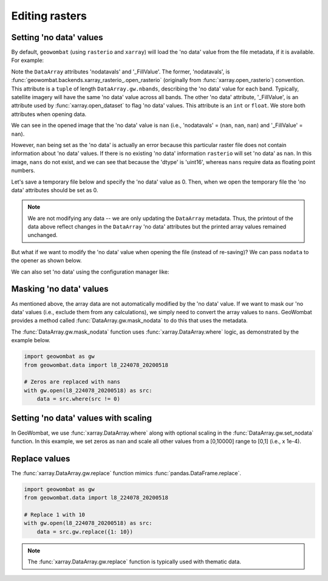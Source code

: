 .. _tutorial-edit:

Editing rasters
===============

Setting 'no data' values
------------------------

By default, ``geowombat`` (using ``rasterio`` and ``xarray``) will load the 'no data' value from the
file metadata, if it is available. For example:

.. ipython:: python

    import geowombat as gw
    from geowombat.data import l8_224078_20200518

    with gw.open(l8_224078_20200518) as src:
        print(src)

Note the ``DataArray`` attributes 'nodatavals' and '_FillValue'. The former, 'nodatavals', is
:func:`geowombat.backends.xarray_rasterio_.open_rasterio` (originally from :func:`xarray.open_rasterio`)
convention. This attribute is a ``tuple`` of length ``DataArray.gw.nbands``, describing the 'no data' value
for each band. Typically, satellite imagery will have the same 'no data' value across all bands. The other
'no data' attribute, '_FillValue', is an attribute used by :func:`xarray.open_dataset` to flag 'no data' values.
This attribute is an ``int`` or ``float``. We store both attributes when opening data.

We can see in the opened image that the 'no data' value is ``nan`` (i.e., 'nodatavals' = (``nan``, ``nan``, ``nan``)
and '_FillValue' = ``nan``).

.. ipython:: python

    import geowombat as gw
    from geowombat.data import l8_224078_20200518

    with gw.open(l8_224078_20200518) as src:
        print('dtype =', src.dtype)
        print(src.squeeze().values[0])

However, ``nan`` being set as the 'no data' is actually an error because this particular raster file does not
contain information about 'no data' values. If there is no existing 'no data' information ``rasterio`` will
set 'no data' as ``nan``. In this image, ``nans`` do not exist, and we can see that because the 'dtype' is
'uint16', whereas ``nans`` require data as floating point numbers.

Let's save a temporary file below and specify the 'no data' value as 0. Then, when we open the temporary
file the 'no data' attributes should be set as 0.

.. ipython:: python

    import tempfile
    from pathlib import Path
    import geowombat as gw
    from geowombat.data import l8_224078_20200518

    with gw.open(l8_224078_20200518) as src:
        # Create a temporary directory
        with tempfile.TemporaryDirectory() as tmp:
            # Set the temporary file name
            tmp_file = Path(tmp) / 'tmp_raster.tif'
            # Save the data to file, setting 'no data' as 0
            src.gw.save(tmp_file, nodata=0)
            # Open the temporary file and view the data
            with gw.open(tmp_file) as src_nodata:
                print(src_nodata)
                print(src_nodata.squeeze().values[0])

.. note::

    We are not modifying any data -- we are only updating the ``DataArray`` metadata. Thus, the printout of
    the data above reflect changes in the ``DataArray`` 'no data' attributes but the printed array values
    remained unchanged.

But what if we want to modify the 'no data' value when opening the file (instead of re-saving)? We can
pass ``nodata`` to the opener as shown below.

.. ipython:: python

    import geowombat as gw
    from geowombat.data import l8_224078_20200518

    with gw.open(l8_224078_20200518, nodata=0) as src:
        print(src)
        print(src.squeeze().values[0])

We can also set 'no data' using the configuration manager like:

.. ipython:: python

    import geowombat as gw
    from geowombat.data import l8_224078_20200518

    with gw.config.update(nodata=0):
        with gw.open(l8_224078_20200518) as src:
            print(src)
            print(src.squeeze().values[0])

Masking 'no data' values
------------------------

As mentioned above, the array data are not automatically modified by the 'no data' value. If we want to
mask our 'no data' values (i.e., exclude them from any calculations), we simply need to convert the
array values to ``nans``. GeoWombat provides a method called :func:`DataArray.gw.mask_nodata` to do this
that uses the metadata.

.. ipython:: python

    import geowombat as gw
    from geowombat.data import l8_224078_20200518

    with gw.open(l8_224078_20200518, nodata=0) as src:
        # Print the first band with no masking
        print('No masking:')
        print(src.sel(band=1).values)
        # Print the first band with masked 'no data'
        print("\n'No data' values masked:")
        print(src.gw.mask_nodata().sel(band=1).values)

The :func:`DataArray.gw.mask_nodata` function uses :func:`xarray.DataArray.where` logic, as
demonstrated by the example below.

.. code:: python

    import geowombat as gw
    from geowombat.data import l8_224078_20200518

    # Zeros are replaced with nans
    with gw.open(l8_224078_20200518) as src:
        data = src.where(src != 0)

Setting 'no data' values with scaling
-------------------------------------

In GeoWombat, we use :func:`xarray.DataArray.where` along with optional
scaling in the :func:`DataArray.gw.set_nodata` function. In this example, we set zeros as
``nan`` and scale all other values from a [0,10000] range to [0,1] (i.e., x 1e-4).

.. ipython:: python

    import geowombat as gw
    from geowombat.data import l8_224078_20200518
    import numpy as np

    # Set the 'no data' value and scale all other values
    with gw.open(l8_224078_20200518, dtype='float64') as src:
        print(src.sel(band=1).values)
        data = src.gw.set_nodata(
            src_nodata=0, dst_nodata=np.nan, dtype='float64', scale_factor=1e-4
        )
        print(data.sel(band=1).values)

Replace values
--------------

The :func:`xarray.DataArray.gw.replace` function mimics :func:`pandas.DataFrame.replace`.

.. code:: python

    import geowombat as gw
    from geowombat.data import l8_224078_20200518

    # Replace 1 with 10
    with gw.open(l8_224078_20200518) as src:
        data = src.gw.replace({1: 10})

.. note::

    The :func:`xarray.DataArray.gw.replace` function is typically used with thematic data.
